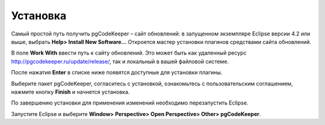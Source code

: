 =========
Установка
=========

Самый простой путь получить pgCodeKeeper – сайт обновлений: в запущенном экземпляре Eclipse версии 4.2 или выше, выбрать **Help> Install New Software...** Откроется мастер установки плагинов средствами сайта обновлений.

В поле **Work With** ввести путь к сайту обновлений. Это может быть как удаленный ресурс http://pgcodekeeper.ru/update/release/, так и локальный в вашей файловой системе.

После нажатия **Enter** в списке ниже появятся доступные для установки плагины.

Выберите пакет pgCodeKeeper, согласитесь с установкой, ознакомьтесь с пользовательским соглашением, нажмите кнопку **Finish** и начнется установка.

.. image :: ../images/package_plugin.png

По завершению установки для применения изменений необходимо перезапустить Eclipse.

Запустите Eclipse и выберите **Window> Perspective> Open Perspective> Other> pgCodeKeeper**.